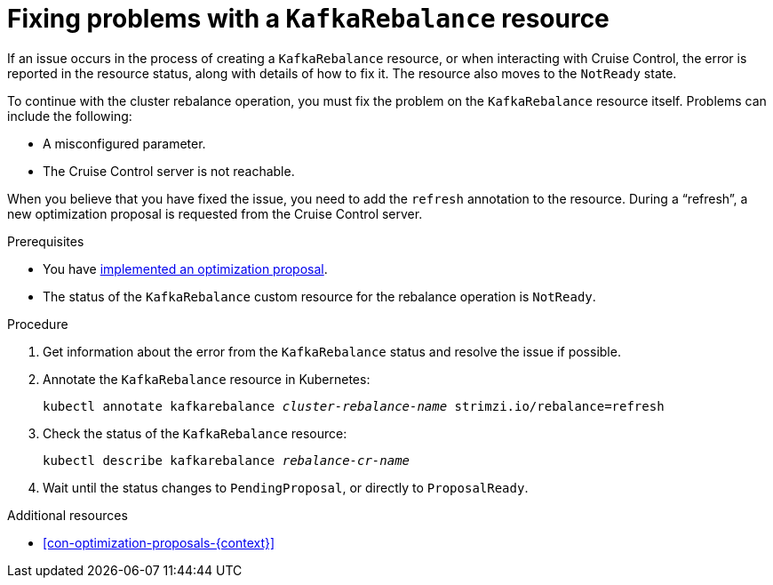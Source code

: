 // Module included in the following assemblies:
//
// assembly-cruise-control-concepts.adoc

[id='-{context}']

= Fixing problems with a `KafkaRebalance` resource

If an issue occurs in the process of creating a `KafkaRebalance` resource, or when interacting with Cruise Control, the error is reported in the resource status, along with details of how to fix it. 
The resource also moves to the `NotReady` state.

To continue with the cluster rebalance operation, you must fix the problem on the `KafkaRebalance` resource itself. 
Problems can include the following:

* A misconfigured parameter.
* The Cruise Control server is not reachable. 

When you believe that you have fixed the issue, you need to add the `refresh` annotation to the resource.
During a “refresh”, a new optimization proposal is requested from the Cruise Control server.

.Prerequisites

* You have xref:proc-implementing-optimization-proposal-{context}[implemented an optimization proposal].

* The status of the `KafkaRebalance` custom resource for the rebalance operation is `NotReady`.

.Procedure

. Get information about the error from the `KafkaRebalance` status and resolve the issue if possible.

. Annotate the `KafkaRebalance` resource in Kubernetes:
+
[source,shell,subs="+quotes"]
----
kubectl annotate kafkarebalance _cluster-rebalance-name_ strimzi.io/rebalance=refresh
----

. Check the status of the `KafkaRebalance` resource:
+
[source,shell,subs="+quotes"]
----
kubectl describe kafkarebalance _rebalance-cr-name_
----

. Wait until the status changes to `PendingProposal`, or directly to `ProposalReady`.

.Additional resources

* xref:con-optimization-proposals-{context}[]
